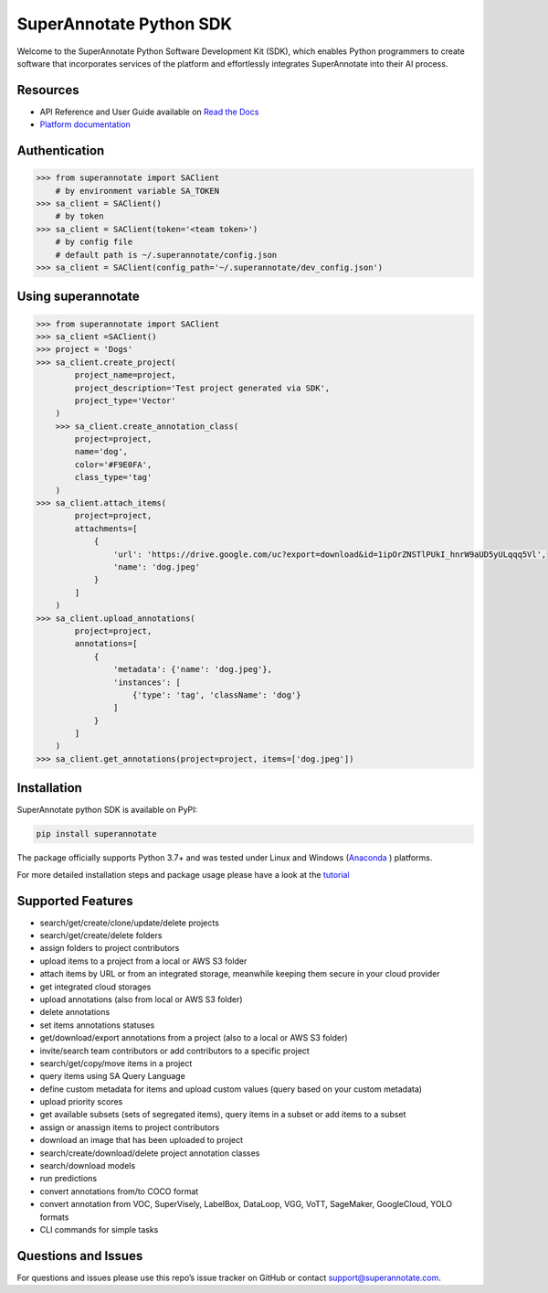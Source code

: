 ===============================
SuperAnnotate Python SDK
===============================

|Python| |License| |Changelog|

Welcome to the SuperAnnotate Python Software Development Kit (SDK), which enables Python programmers to create software that incorporates services of the platform and effortlessly integrates SuperAnnotate into their AI process.

.. |Python| image:: https://img.shields.io/static/v1?label=python&message=3.7/3.8/3.9/3.10/3.11&color=blue&style=flat-square
    :target: https://pypi.org/project/superannotate/
    :alt: Python Versions
.. |License| image:: https://img.shields.io/static/v1?label=license&message=MIT&color=green&style=flat-square
    :target: https://github.com/superannotateai/superannotate-python-sdk/blob/master/LICENSE/
    :alt: License
.. |Changelog| image:: https://img.shields.io/static/v1?label=change&message=log&color=yellow&style=flat-square
    :target: https://github.com/superannotateai/superannotate-python-sdk/blob/master/CHANGELOG.md
    :alt: Changelog

Resources
---------------

- API Reference and User Guide available on `Read the Docs <https://superannotate.readthedocs.io/en/stable/superannotate.sdk.html>`__
- `Platform documentation <https://doc.superannotate.com/>`__


Authentication
---------------

.. code-block:: python

    >>> from superannotate import SAClient
        # by environment variable SA_TOKEN
    >>> sa_client = SAClient()
        # by token
    >>> sa_client = SAClient(token='<team token>')
        # by config file
        # default path is ~/.superannotate/config.json
    >>> sa_client = SAClient(config_path='~/.superannotate/dev_config.json')

Using superannotate
-------------------

.. code-block:: python

    >>> from superannotate import SAClient
    >>> sa_client =SAClient()
    >>> project = 'Dogs'
    >>> sa_client.create_project(
            project_name=project,
            project_description='Test project generated via SDK',
            project_type='Vector'
        )
        >>> sa_client.create_annotation_class(
            project=project,
            name='dog',
            color='#F9E0FA',
            class_type='tag'
        )
    >>> sa_client.attach_items(
            project=project,
            attachments=[
                {
                    'url': 'https://drive.google.com/uc?export=download&id=1ipOrZNSTlPUkI_hnrW9aUD5yULqqq5Vl',
                    'name': 'dog.jpeg'
                }
            ]
        )
    >>> sa_client.upload_annotations(
            project=project,
            annotations=[
                {
                    'metadata': {'name': 'dog.jpeg'},
                    'instances': [
                        {'type': 'tag', 'className': 'dog'}
                    ]
                }
            ]
        )
    >>> sa_client.get_annotations(project=project, items=['dog.jpeg'])

Installation
------------

SuperAnnotate python SDK is available on PyPI:

.. code-block:: bash

    pip install superannotate


The package officially supports Python 3.7+ and was tested under Linux and
Windows (`Anaconda <https://www.anaconda.com/products/individual#windows>`__
) platforms.

For more detailed installation steps and package usage please have a look at the `tutorial <https://superannotate.readthedocs.io/en/stable/tutorial.sdk.html>`__


Supported Features
------------------

- search/get/create/clone/update/delete projects
- search/get/create/delete folders
- assign folders to project contributors
- upload items to a project from a local or AWS S3 folder
- attach items by URL or from an integrated storage, meanwhile keeping them secure in your cloud provider
- get integrated cloud storages
- upload annotations (also from local or AWS S3 folder)
- delete annotations
- set items annotations statuses
- get/download/export annotations from a project (also to a local or AWS S3 folder)
- invite/search team contributors or add contributors to a specific project
- search/get/copy/move items in a project
- query items using SA Query Language
- define custom metadata for items and upload custom values (query based on your custom metadata)
- upload priority scores
- get available subsets (sets of segregated items), query items in a subset or add items to a subset
- assign or anassign items to project contributors
- download an image that has been uploaded to project
- search/create/download/delete project annotation classes
- search/download models
- run predictions
- convert annotations from/to COCO format
- convert annotation from VOC, SuperVisely, LabelBox, DataLoop, VGG, VoTT, SageMaker, GoogleCloud, YOLO formats
- CLI commands for simple tasks

Questions and Issues
--------------------

For questions and issues please use this repo’s issue tracker on GitHub or contact support@superannotate.com.
